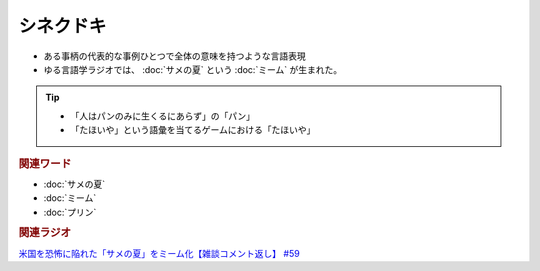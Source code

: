 シネクドキ
===========================
.. glossary::
  シネクドキ : し

* ある事柄の代表的な事例ひとつで全体の意味を持つような言語表現
* ゆる言語学ラジオでは、 :doc:`サメの夏` という :doc:`ミーム`  が生まれた。

.. tip:: 
  * 「人はパンのみに生くるにあらず」の「パン」
  * 「たほいや」という語彙を当てるゲームにおける「たほいや」

.. rubric:: 関連ワード
* :doc:`サメの夏`
* :doc:`ミーム`
* :doc:`プリン` 

.. rubric:: 関連ラジオ
`米国を恐怖に陥れた「サメの夏」をミーム化【雑談コメント返し】 #59`_

.. _米国を恐怖に陥れた「サメの夏」をミーム化【雑談コメント返し】 #59: https://www.youtube.com/watch?v=EtXBKIMqSUY



